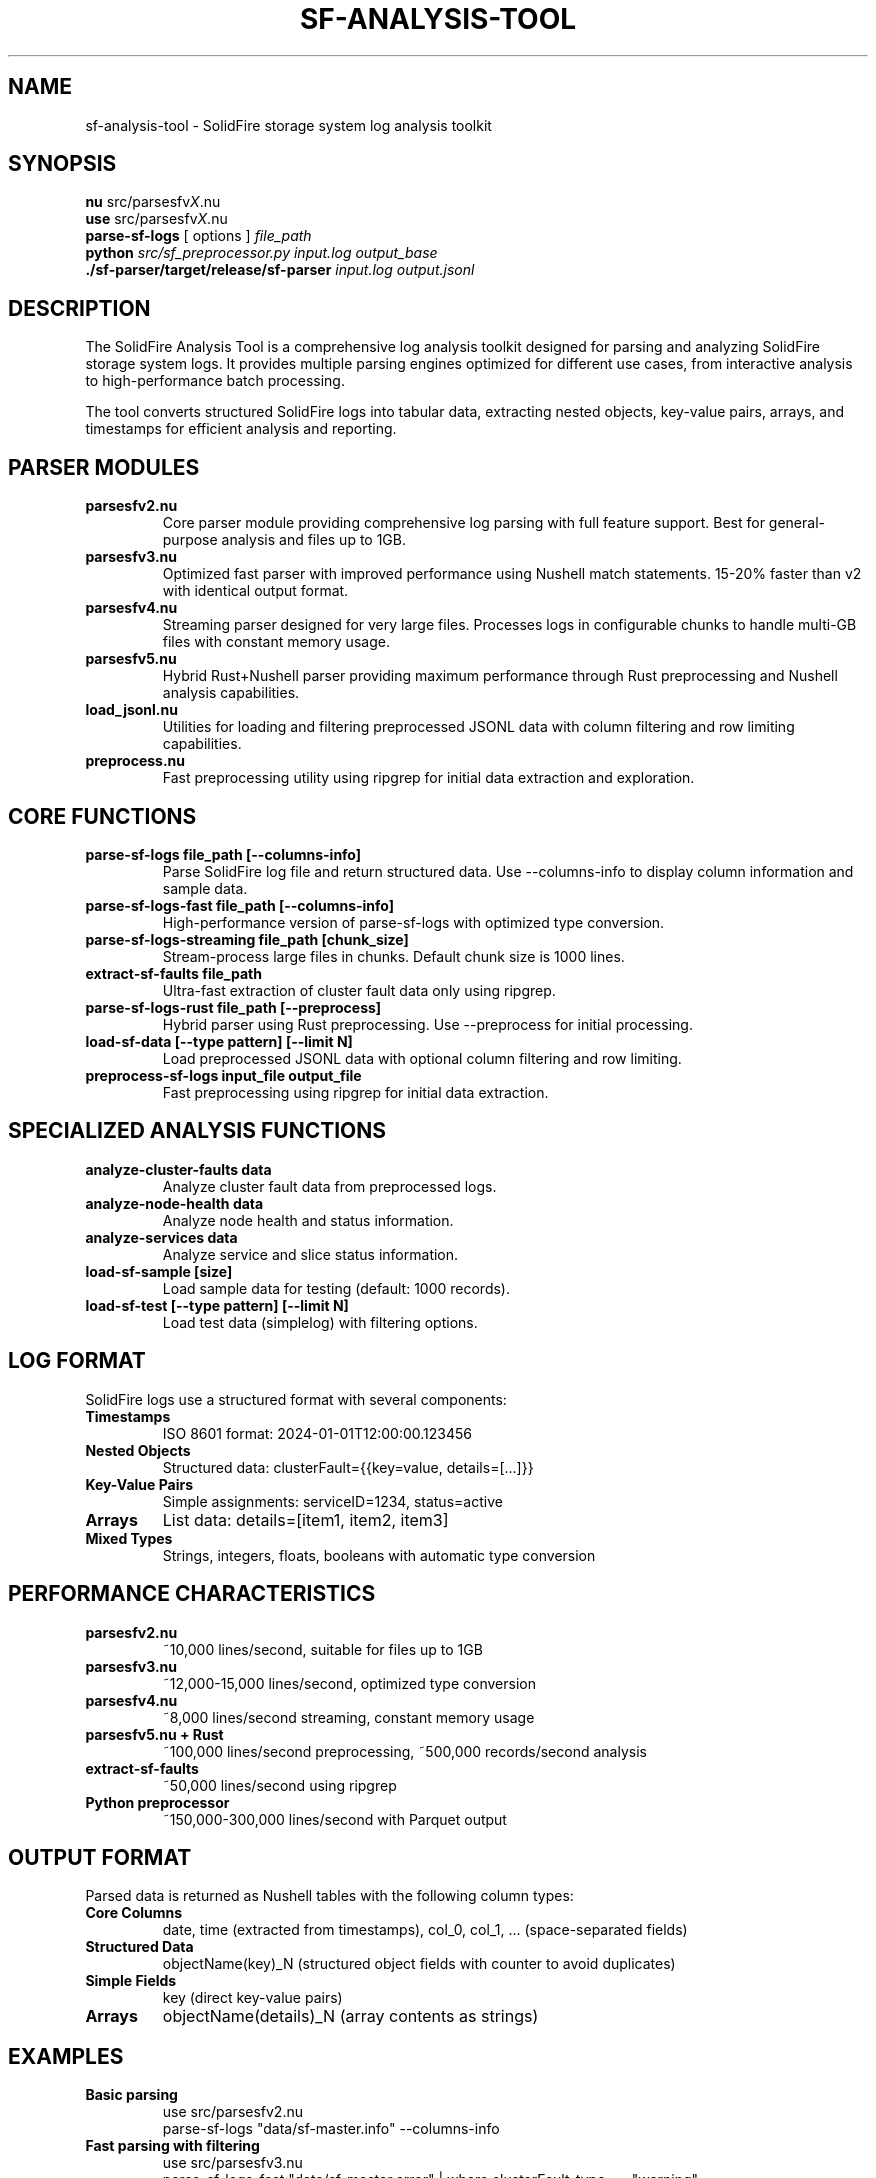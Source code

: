 .TH SF-ANALYSIS-TOOL 1 "2024" "SolidFire Analysis Tool" "User Commands"
.SH NAME
sf-analysis-tool \- SolidFire storage system log analysis toolkit
.SH SYNOPSIS
.B nu
.RI "src/parsesfv" X ".nu"
.br
.B use
.RI "src/parsesfv" X ".nu"
.br
.B parse-sf-logs
.RI "[ options ]"
.I file_path
.br
.B python
.I src/sf_preprocessor.py
.I input.log
.I output_base
.br
.B ./sf-parser/target/release/sf-parser
.I input.log
.I output.jsonl
.SH DESCRIPTION
The SolidFire Analysis Tool is a comprehensive log analysis toolkit designed for parsing and analyzing SolidFire storage system logs. It provides multiple parsing engines optimized for different use cases, from interactive analysis to high-performance batch processing.

The tool converts structured SolidFire logs into tabular data, extracting nested objects, key-value pairs, arrays, and timestamps for efficient analysis and reporting.

.SH PARSER MODULES
.TP
.B parsesfv2.nu
Core parser module providing comprehensive log parsing with full feature support. Best for general-purpose analysis and files up to 1GB.
.TP
.B parsesfv3.nu  
Optimized fast parser with improved performance using Nushell match statements. 15-20% faster than v2 with identical output format.
.TP
.B parsesfv4.nu
Streaming parser designed for very large files. Processes logs in configurable chunks to handle multi-GB files with constant memory usage.
.TP
.B parsesfv5.nu
Hybrid Rust+Nushell parser providing maximum performance through Rust preprocessing and Nushell analysis capabilities.
.TP
.B load_jsonl.nu
Utilities for loading and filtering preprocessed JSONL data with column filtering and row limiting capabilities.
.TP
.B preprocess.nu
Fast preprocessing utility using ripgrep for initial data extraction and exploration.

.SH CORE FUNCTIONS
.TP
.B parse-sf-logs file_path [--columns-info]
Parse SolidFire log file and return structured data. Use --columns-info to display column information and sample data.
.TP
.B parse-sf-logs-fast file_path [--columns-info]
High-performance version of parse-sf-logs with optimized type conversion.
.TP
.B parse-sf-logs-streaming file_path [chunk_size]
Stream-process large files in chunks. Default chunk size is 1000 lines.
.TP
.B extract-sf-faults file_path
Ultra-fast extraction of cluster fault data only using ripgrep.
.TP
.B parse-sf-logs-rust file_path [--preprocess]
Hybrid parser using Rust preprocessing. Use --preprocess for initial processing.
.TP
.B load-sf-data [--type pattern] [--limit N]
Load preprocessed JSONL data with optional column filtering and row limiting.
.TP
.B preprocess-sf-logs input_file output_file
Fast preprocessing using ripgrep for initial data extraction.

.SH SPECIALIZED ANALYSIS FUNCTIONS
.TP
.B analyze-cluster-faults data
Analyze cluster fault data from preprocessed logs.
.TP
.B analyze-node-health data
Analyze node health and status information.
.TP
.B analyze-services data
Analyze service and slice status information.
.TP
.B load-sf-sample [size]
Load sample data for testing (default: 1000 records).
.TP
.B load-sf-test [--type pattern] [--limit N]
Load test data (simplelog) with filtering options.

.SH LOG FORMAT
SolidFire logs use a structured format with several components:
.TP
.B Timestamps
ISO 8601 format: 2024-01-01T12:00:00.123456
.TP
.B Nested Objects
Structured data: clusterFault={{key=value, details=[...]}}
.TP
.B Key-Value Pairs
Simple assignments: serviceID=1234, status=active
.TP
.B Arrays
List data: details=[item1, item2, item3]
.TP
.B Mixed Types
Strings, integers, floats, booleans with automatic type conversion

.SH PERFORMANCE CHARACTERISTICS
.TP
.B parsesfv2.nu
~10,000 lines/second, suitable for files up to 1GB
.TP
.B parsesfv3.nu
~12,000-15,000 lines/second, optimized type conversion
.TP
.B parsesfv4.nu
~8,000 lines/second streaming, constant memory usage
.TP
.B parsesfv5.nu + Rust
~100,000 lines/second preprocessing, ~500,000 records/second analysis
.TP
.B extract-sf-faults
~50,000 lines/second using ripgrep
.TP
.B Python preprocessor
~150,000-300,000 lines/second with Parquet output

.SH OUTPUT FORMAT
Parsed data is returned as Nushell tables with the following column types:
.TP
.B Core Columns
date, time (extracted from timestamps), col_0, col_1, ... (space-separated fields)
.TP
.B Structured Data
objectName(key)_N (structured object fields with counter to avoid duplicates)
.TP
.B Simple Fields
key (direct key-value pairs)
.TP
.B Arrays
objectName(details)_N (array contents as strings)

.SH EXAMPLES
.TP
.B Basic parsing
.nf
use src/parsesfv2.nu
parse-sf-logs "data/sf-master.info" --columns-info
.fi
.TP
.B Fast parsing with filtering
.nf
use src/parsesfv3.nu
parse-sf-logs-fast "data/sf-master.error" | where clusterFault_type == "warning"
.fi
.TP
.B Streaming large files
.nf
use src/parsesfv4.nu
parse-sf-logs-streaming "data/large-sf-log.info" 5000
.fi
.TP
.B Hybrid Rust processing
.nf
use src/parsesfv5.nu
# First run - preprocess
parse-sf-logs-rust "data/sf-master.info.18" --preprocess
# Subsequent runs - fast analysis
let data = parse-sf-logs-rust "data/sf-master.info.18"
$data | analyze-cluster-faults
.fi
.TP
.B Loading preprocessed data
.nf
use src/load_jsonl.nu
load-sf-data --type "*snap*" --limit 1000
load-sf-data --type "*ID" --limit 500
.fi
.TP
.B Quick fault extraction
.nf
use src/parsesfv4.nu
extract-sf-faults "data/sf-master.error" | save "faults.csv"
.fi
.TP
.B Python preprocessing
.nf
python src/sf_preprocessor.py data/large-file.log output/processed
.fi
.TP
.B Rust preprocessing
.nf
cd sf-parser && cargo build --release
./target/release/sf-parser ../data/sf-master.info.18 ../output/processed.jsonl
.fi

.SH FILES
.TP
.B src/parsesfv2.nu
Core parser module
.TP
.B src/parsesfv3.nu
Optimized fast parser
.TP
.B src/parsesfv4.nu
Streaming parser
.TP
.B src/parsesfv5.nu
Rust-accelerated parser
.TP
.B src/load_jsonl.nu
JSONL data loader utilities
.TP
.B src/preprocess.nu
Ripgrep-based preprocessor
.TP
.B src/sf_parser.rs
Rust preprocessor source
.TP
.B src/sf_preprocessor.py
Python preprocessor with Polars
.TP
.B data/
Directory containing SolidFire log files
.TP
.B output/
Directory for processed output files
.TP
.B docs/
Nushell documentation for reference

.SH DEPENDENCIES
.TP
.B Required
Nushell (latest version recommended)
.TP
.B Optional
ripgrep (rg) for preprocessing functions
.br
Rust toolchain for sf_parser.rs compilation
.br
Python with Polars library for Python preprocessor
.br
uv package manager for Python dependencies

.SH TESTING
The tool includes several test files for validation:
.TP
.B data/simplelog
Small test file for basic functionality testing
.TP
.B data/sf-master.info.18
Realistic test file representing primary use case
.TP
.B Basic test
.nf
use src/parsesfv2.nu
parse-sf-logs "data/simplelog" --columns-info
.fi

.SH PERFORMANCE RECOMMENDATIONS
.TP
.B Small files (<100MB)
Use parsesfv2.nu for full feature support
.TP
.B Medium files (100MB-1GB)
Use parsesfv3.nu for optimal performance
.TP
.B Large files (1GB-5GB)
Use parsesfv4.nu for streaming processing
.TP
.B Very large files (5GB+)
Use parsesfv5.nu with Rust preprocessing or Python preprocessor
.TP
.B Fault analysis only
Use extract-sf-faults for maximum speed
.TP
.B Repeated analysis
Preprocess once with Rust or Python, then use JSONL loaders

.SH ERROR HANDLING
The tool includes comprehensive error handling:
.TP
.B Malformed log entries
Gracefully handled with partial data extraction
.TP
.B Memory constraints
Streaming parsers prevent memory exhaustion
.TP
.B Missing files
Clear error messages with suggested alternatives
.TP
.B Type conversion errors
Fallback to string representation

.SH COMPATIBILITY
.TP
.B Nushell versions
Tested with Nushell 0.90+, latest version recommended
.TP
.B Output formats
CSV, JSON, JSONL, Parquet support
.TP
.B Cross-platform
Works on Linux, macOS, Windows with appropriate dependencies

.SH CONTRIBUTING
.TP
.B Code style
Follow Nushell coding standards with snake_case variables
.TP
.B Testing
Always test with data/simplelog before committing changes
.TP
.B Documentation
Update CLAUDE.md and README.md for significant changes
.TP
.B Performance
Benchmark against existing parsers when adding new features

.SH VERSION HISTORY
.TP
.B v2.0
Core parser with comprehensive feature support
.TP
.B v3.0
Optimized parser with improved performance
.TP
.B v4.0
Streaming parser for large files
.TP
.B v5.0
Rust-accelerated hybrid parser

.SH AUTHOR
SolidFire Analysis Tool Team

.SH REPORTING BUGS
Report bugs and issues through the project repository or contact the development team.

.SH COPYRIGHT
Copyright (c) 2024 SolidFire Analysis Tool Team. All rights reserved.

.SH SEE ALSO
.BR nushell (1),
.BR ripgrep (1),
.BR cargo (1),
.BR python (1)